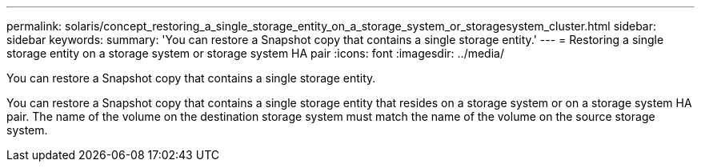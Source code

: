 ---
permalink: solaris/concept_restoring_a_single_storage_entity_on_a_storage_system_or_storagesystem_cluster.html
sidebar: sidebar
keywords: 
summary: 'You can restore a Snapshot copy that contains a single storage entity.'
---
= Restoring a single storage entity on a storage system or storage system HA pair
:icons: font
:imagesdir: ../media/

[.lead]
You can restore a Snapshot copy that contains a single storage entity.

You can restore a Snapshot copy that contains a single storage entity that resides on a storage system or on a storage system HA pair. The name of the volume on the destination storage system must match the name of the volume on the source storage system.
